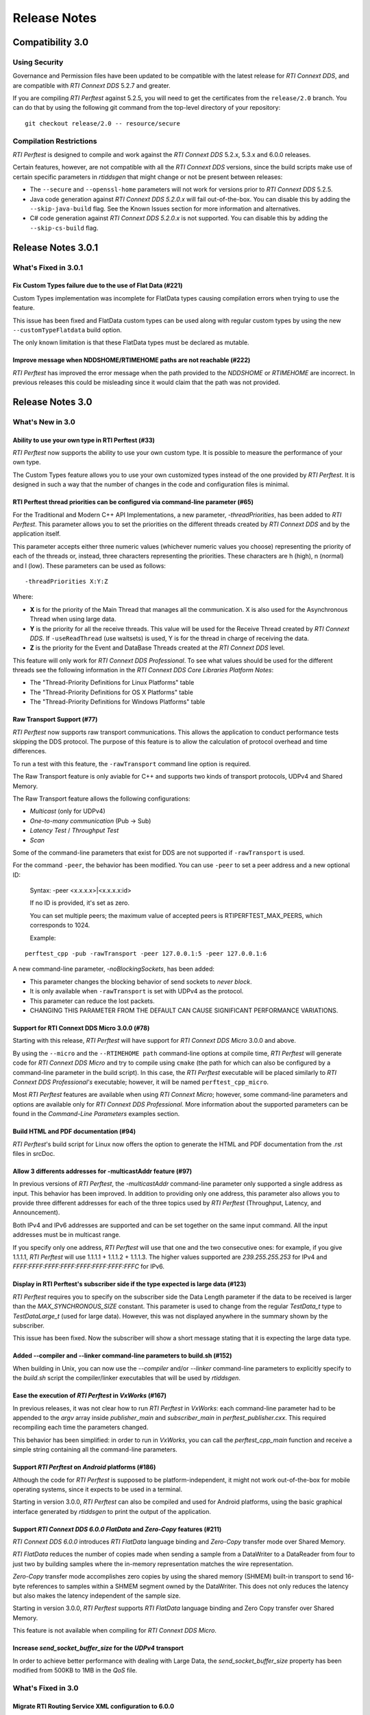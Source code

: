 .. _section-release_notes:

Release Notes
=============

Compatibility 3.0
-----------------

Using Security
~~~~~~~~~~~~~~

Governance and Permission files have been updated to be compatible with
the latest release for *RTI Connext DDS*, and are compatible with *RTI
Connext DDS* 5.2.7 and greater.

If you are compiling *RTI Perftest* against 5.2.5, you will need to get
the certificates from the ``release/2.0`` branch. You can do that by
using the following git command from the top-level directory of your
repository:

::

    git checkout release/2.0 -- resource/secure

Compilation Restrictions
~~~~~~~~~~~~~~~~~~~~~~~~

*RTI Perftest* is designed to compile and work against the *RTI Connext
DDS* 5.2.x, 5.3.x and 6.0.0 releases.

Certain features, however, are not compatible with all the *RTI Connext
DDS* versions, since the build scripts make use of certain specific
parameters in *rtiddsgen* that might change or not be present between
releases:

-  The ``--secure`` and ``--openssl-home`` parameters will not work for
   versions prior to *RTI Connext DDS* 5.2.5.

-  Java code generation against *RTI Connext DDS 5.2.0.x* will fail 
   out-of-the-box. You can disable this by adding the ``--skip-java-build``
   flag. See the Known Issues section for more information and
   alternatives.

-  C# code generation against *RTI Connext DDS 5.2.0.x* is not
   supported. You can disable this by adding the ``--skip-cs-build``
   flag.

Release Notes 3.0.1
-------------------

What's Fixed in 3.0.1
~~~~~~~~~~~~~~~~~~~~~

Fix Custom Types failure due to the use of Flat Data (#221)
^^^^^^^^^^^^^^^^^^^^^^^^^^^^^^^^^^^^^^^^^^^^^^^^^^^^^^^^^^^

Custom Types implementation was incomplete for FlatData types causing compilation
errors when trying to use the feature.

This issue has been fixed and FlatData custom types can be used along with
regular custom types by using the new ``--customTypeFlatdata`` build option.

The only known limitation is that these FlatData types must be declared as mutable.

Improve message when NDDSHOME/RTIMEHOME paths are not reachable (#222)
^^^^^^^^^^^^^^^^^^^^^^^^^^^^^^^^^^^^^^^^^^^^^^^^^^^^^^^^^^^^^^^^^^^^^^

*RTI Perftest* has improved the error message when the path provided to the
`NDDSHOME` or `RTIMEHOME` are incorrect. In previous releases this could be
misleading since it would claim that the path was not provided.

Release Notes 3.0
-----------------

What's New in 3.0
~~~~~~~~~~~~~~~~~

Ability to use your own type in RTI Perftest (#33)
^^^^^^^^^^^^^^^^^^^^^^^^^^^^^^^^^^^^^^^^^^^^^^^^^^

*RTI Perftest* now supports the ability to use your own custom type.
It is possible to measure the performance of your own type.

The Custom Types feature allows you to use your own customized types instead of
the one provided by *RTI Perftest*. It is designed in such a way that the number
of changes in the code and configuration files is minimal.

RTI Perftest thread priorities can be configured via command-line parameter (#65)
^^^^^^^^^^^^^^^^^^^^^^^^^^^^^^^^^^^^^^^^^^^^^^^^^^^^^^^^^^^^^^^^^^^^^^^^^^^^^^^^^

For the Traditional and Modern C++ API Implementations, a new parameter,
`-threadPriorities`, has been added to *RTI Perftest*. This parameter allows you 
to set the priorities on the different threads created by *RTI Connext DDS*
and by the application itself.

This parameter accepts either three numeric values (whichever numeric values you choose) 
representing the priority of each of the threads or, instead, three characters representing 
the priorities. These characters are h (high), n (normal) and l (low). These parameters
can be used as follows:

::

-threadPriorities X:Y:Z

Where:

- **X** is for the priority of the Main Thread that manages all the communication. 
  X is also used for the Asynchronous Thread when using large data.
- **Y** is the priority for all the receive threads. This value will be used for
  the Receive Thread created by *RTI Connext DDS*. If ``-useReadThread`` (use waitsets) 
  is used, Y is for the thread in charge of receiving the data.
- **Z** is the priority for the Event and DataBase Threads created at the
  *RTI Connext DDS* level.

This feature will only work for *RTI Connext DDS Professional*.
To see what values should be used for the different threads see
the following information in the *RTI Connext DDS Core Libraries Platform Notes*:

- The "Thread-Priority Definitions for Linux Platforms" table
- The "Thread-Priority Definitions for OS X Platforms" table
- The "Thread-Priority Definitions for Windows Platforms" table

Raw Transport Support (#77)
^^^^^^^^^^^^^^^^^^^^^^^^^^^

*RTI Perftest* now supports raw transport communications. This allows the
application to conduct performance tests skipping the DDS protocol. The purpose of this
feature is to allow the calculation of protocol overhead and time differences.

To run a test with this feature, the ``-rawTransport`` command line option is
required.

The Raw Transport feature is only aviable for C++ and supports two kinds of transport
protocols, UDPv4 and Shared Memory.

The Raw Transport feature allows the following configurations:

-  `Multicast` (only for UDPv4)
-  `One-to-many communication` (Pub -> Sub)
-  `Latency Test` / `Throughput Test`
-  `Scan`

Some of the command-line parameters that exist for DDS are not supported if
``-rawTransport`` is used.

For the command ``-peer``, the behavior has been modified. You can use ``-peer`` to set a
peer address and a new optional ID:

    Syntax: -peer <x.x.x.x>|<x.x.x.x:id>

    If no ID is provided, it's set as zero.

    You can set multiple peers; the maximum value of accepted peers is RTIPERFTEST_MAX_PEERS, 
    which corresponds to 1024.

    Example:

::

    perftest_cpp -pub -rawTransport -peer 127.0.0.1:5 -peer 127.0.0.1:6


A new command-line parameter, `-noBlockingSockets`, has been added:

-  This parameter changes the blocking behavior of send sockets to `never block`.
-  It is only available when ``-rawTransport`` is set with UDPv4 as the protocol.
-  This parameter can reduce the lost packets.
-  CHANGING THIS PARAMETER FROM THE DEFAULT CAN CAUSE SIGNIFICANT PERFORMANCE VARIATIONS.

Support for RTI Connext DDS Micro 3.0.0 (#78)
^^^^^^^^^^^^^^^^^^^^^^^^^^^^^^^^^^^^^^^^^^^^^

Starting with this release, *RTI Perftest* will have support for *RTI Connext
DDS Micro* 3.0.0 and above.

By using the ``--micro`` and the ``--RTIMEHOME path`` command-line options at
compile time, *RTI Perftest* will generate code for *RTI Connext DDS Micro* and
try to compile using ``cmake`` (the path for which can also be configured by
a command-line parameter in the build script). In this case, the 
*RTI Perftest* executable will be placed similarly to *RTI Connext DDS Professional's* 
executable; however, it will be named ``perftest_cpp_micro``.

Most *RTI Perftest* features are available when using *RTI Connext Micro*; however, some
command-line parameters and options are available only for *RTI Connext DDS
Professional*. More information about the supported parameters can be found in the
*Command-Line Parameters* examples section.

Build HTML and PDF documentation (#94)
^^^^^^^^^^^^^^^^^^^^^^^^^^^^^^^^^^^^^^

*RTI Perftest*'s build script for Linux now offers the option to generate the HTML
and PDF documentation from the .rst files in srcDoc.

Allow 3 differents addresses for -multicastAddr feature (#97)
^^^^^^^^^^^^^^^^^^^^^^^^^^^^^^^^^^^^^^^^^^^^^^^^^^^^^^^^^^^^^

In previous versions of *RTI Perftest*, the `-multicastAddr` command-line
parameter only supported a single address as input. This behavior has been
improved. In addition to providing only one address, this parameter also
allows you to provide three different addresses for each of the three topics used by
*RTI Perftest* (Throughput, Latency, and Announcement).

Both IPv4 and IPv6 addresses are supported and can be set together on the same
input command. All the input addresses must be in multicast range.

If you specify only one address, *RTI Perftest* will use that one 
and the two consecutive ones: for example, if you give 1.1.1.1, *RTI Perftest* will use 
1.1.1.1 + 1.1.1.2 + 1.1.1.3. The higher values supported are `239.255.255.253` for IPv4
and `FFFF:FFFF:FFFF:FFFF:FFFF:FFFF:FFFF:FFFC` for IPv6.

Display in RTI Perftest's subscriber side if the type expected is large data (#123)
^^^^^^^^^^^^^^^^^^^^^^^^^^^^^^^^^^^^^^^^^^^^^^^^^^^^^^^^^^^^^^^^^^^^^^^^^^^^^^^^^^^^^

*RTI Perftest* requires you to specify on the subscriber side the Data Length parameter
if the data to be received is larger than the `MAX_SYNCHRONOUS_SIZE` constant. This
parameter is used to change from the regular `TestData_t` type to `TestDataLarge_t` (used for
large data). However, this was not displayed anywhere in the summary shown by
the subscriber.

This issue has been fixed. Now the subscriber will show a short message stating
that it is expecting the large data type.

Added --compiler and --linker command-line parameters to build.sh (#152)
^^^^^^^^^^^^^^^^^^^^^^^^^^^^^^^^^^^^^^^^^^^^^^^^^^^^^^^^^^^^^^^^^^^^^^^^

When building in Unix, you can now use the `--compiler` and/or `--linker`
command-line parameters to explicitly specify to the `build.sh` script the
compiler/linker executables that will be used by *rtiddsgen*.

Ease the execution of *RTI Perftest* in *VxWorks* (#167)
^^^^^^^^^^^^^^^^^^^^^^^^^^^^^^^^^^^^^^^^^^^^^^^^^^^^^^^^

In previous releases, it was not clear how to run `RTI Perftest` in `VxWorks`:
each command-line parameter had to be appended to the `argv` array inside
`publisher_main` and `subscriber_main` in `perftest_publisher.cxx`. This
required recompiling each time the parameters changed.

This behavior has been simplified: in order to run in `VxWorks`, you can 
call the `perftest_cpp_main` function and receive a simple string
containing all the command-line parameters.

Support *RTI Perftest* on *Android* platforms (#186)
^^^^^^^^^^^^^^^^^^^^^^^^^^^^^^^^^^^^^^^^^^^^^^^^^^^^

Although the code for *RTI Perftest* is supposed to be platform-independent, it
might not work out-of-the-box for mobile operating systems, since it expects to be used in a
terminal.

Starting in version 3.0.0, *RTI Perftest* can also be compiled and used for
Android platforms, using the basic graphical interface generated by *rtiddsgen*
to print the output of the application.

Support *RTI Connext DDS 6.0.0* *FlatData* and *Zero-Copy* features (#211)
^^^^^^^^^^^^^^^^^^^^^^^^^^^^^^^^^^^^^^^^^^^^^^^^^^^^^^^^^^^^^^^^^^^^^^^^^^

*RTI Connext DDS 6.0.0* introduces *RTI FlatData* language binding and
*Zero-Copy* transfer mode over Shared Memory.

*RTI FlatData* reduces the number of copies made when sending a sample
from a DataWriter to a DataReader from four to just two by building samples
where the in-memory representation matches the wire representation.

*Zero-Copy* transfer mode accomplishes zero copies by using the shared memory
(SHMEM) built-in transport to send 16-byte references to samples within a
SHMEM segment owned by the DataWriter. This does not only reduces the latency
but also makes the latency independent of the sample size.

Starting in version 3.0.0, *RTI Perftest* supports *RTI FlatData* language
binding and Zero Copy transfer over Shared Memory.

This feature is not available when compiling for *RTI Connext DDS Micro*.

Increase `send_socket_buffer_size` for the `UDPv4` transport
^^^^^^^^^^^^^^^^^^^^^^^^^^^^^^^^^^^^^^^^^^^^^^^^^^^^^^^^^^^^

In order to achieve better performance with dealing with Large Data, the
`send_socket_buffer_size` property has been modified from 500KB to 1MB in the
*QoS* file.

What's Fixed in 3.0
~~~~~~~~~~~~~~~~~~~

Migrate RTI Routing Service XML configuration to 6.0.0
^^^^^^^^^^^^^^^^^^^^^^^^^^^^^^^^^^^^^^^^^^^^^^^^^^^^^^

The *RTI Routing Service* configuration file has been updated and
is now supported by *RTI Routing Service* 6.0.0.

Remove duplicate code on RTIDDSImpl when the topic name is checked (#99)
^^^^^^^^^^^^^^^^^^^^^^^^^^^^^^^^^^^^^^^^^^^^^^^^^^^^^^^^^^^^^^^^^^^^^^^^^

Each time a DataReader or DataWriter was created, the topic name was compared with all the
default topic names (Throughput, Latency, Announcement), in order to get
the proper QoS Profile Name. This led to a lot of duplicated code on the
`createWriter` and `createReader` functions.

This behavior has been fixed by creating a new function `getQoSProfileName`
that accesses a new map, `_qoSProfileNameMap`, which contains the three topic
names and their corresponding profile names.

Fix incorrect parsing of the `-executionTime` command-line parameter (#102)
^^^^^^^^^^^^^^^^^^^^^^^^^^^^^^^^^^^^^^^^^^^^^^^^^^^^^^^^^^^^^^^^^^^^^^^^^^^

In previous releases, for the Traditional and Modern C++ API implementations,
the `-executionTime <sec>` command-line parameter would ignore any invalid
value for the `<sec>` parameter without any notification to the user.

This behavior has been fixed and unified for all the API implementations,
which now show an error when finding a wrong value for the `<sec>` option.

Ensure compatibility for the Traditional and Modern C++ Implementation (#114)
^^^^^^^^^^^^^^^^^^^^^^^^^^^^^^^^^^^^^^^^^^^^^^^^^^^^^^^^^^^^^^^^^^^^^^^^^^^^^

Some of the changes added for #55 broke compatibility when compiling certain
platforms with no support for C++11. This issue has been fixed.

Wait for all perftest executions to finish before finalizing participants factory (#120)
^^^^^^^^^^^^^^^^^^^^^^^^^^^^^^^^^^^^^^^^^^^^^^^^^^^^^^^^^^^^^^^^^^^^^^^^^^^^^^^^^^^^^^^^

In *VxWorks* kernel mode, static objects are shared across different runs of the same
*RTI Perftest* libraries/executables, and changes in one run would cause changes in the other.
When finalizing the *Participant Factory* after deleting the participant of an *RTI Perftest* execution,
an error about outstanding participants in the domain was printed. This error occurred
because the *Participant Factory* was shared accross runs in the same machine;
therefore, participants from other executions prevented the factory from
being properly finalized.

This issue has been fixed by checking that the factory is empty of participants
before finalizing it.

Fix incorrect behavior for the `-unbounded` command-line option when not using large data (#125)
^^^^^^^^^^^^^^^^^^^^^^^^^^^^^^^^^^^^^^^^^^^^^^^^^^^^^^^^^^^^^^^^^^^^^^^^^^^^^^^^^^^^^^^^^^^^^^^^

In the 2.4 release, a regression was introduced: the use of `-unbounded`
caused a failure when using datasizes from 28 to 63000 bytes. This
issue has been resolved.

Update maximum sample size accepted by *RTI Perftest* (#136)
^^^^^^^^^^^^^^^^^^^^^^^^^^^^^^^^^^^^^^^^^^^^^^^^^^^^^^^^^^^^

The maximum size of a sample accepted by *RTI Perftest* has been updated to
be compatible with *RTI Connext DDS 6.0.0*. This new value is 2147482620 bytes.

Add option to enable latency measurements in machines with low resolution clocks (#162)
^^^^^^^^^^^^^^^^^^^^^^^^^^^^^^^^^^^^^^^^^^^^^^^^^^^^^^^^^^^^^^^^^^^^^^^^^^^^^^^^^^^^^^^

If the machine where *RTI Perftest* is being executed has a low resolution
clock, the regular logic might not report accurate latency numbers. Therefore,
the application now implements a simple solution to get a rough estimate of the
latency.

Before sending the first sample, *RTI Perftest* records the time; right after
receiving the last pong, the time is recorded again. Under the assumption that
the processing time is negligible, the average latency is calculated as half
the time taken divided by the number of samples sent.

This calculation only makes sense if latencyCount = 1 (Latency Test), since
it assumes that every single ping is answered.

Stop using alarm function to schedule functions since it is deprecated (#164)
^^^^^^^^^^^^^^^^^^^^^^^^^^^^^^^^^^^^^^^^^^^^^^^^^^^^^^^^^^^^^^^^^^^^^^^^^^^^^

When using `-executionTime <seconds>` parameter, internally, *RTI Perftest* was scheduling a
function call by using it as a handler when an ALARM signal was received.
This ALARM signal was set to be signaled in the amount of seconds specified by the *executionTime*
parameter using the `alarm()` function available in Unix-like systems; however,
this alarm function has been deprecated or is even missing in some of RTI's supported platforms.

This issue has been fixed by using a thread that sleeps for the amount of
seconds specified, after which the thread calls the desired function.

Remove the use of certain static variables that caused issues in *VxWorks* kernel mode (#166)
^^^^^^^^^^^^^^^^^^^^^^^^^^^^^^^^^^^^^^^^^^^^^^^^^^^^^^^^^^^^^^^^^^^^^^^^^^^^^^^^^^^^^^^^^^^^^

When running two or more instances of *RTI Perftest* within the same machine in *VxWorks* kernel mode,
some parameters were shared between instances. This sharing happened because static variables are shared
across different runs of the same *RTI Perftest* libraries/executables, and changes in one run would cause
changes in the other. This issue has ben fixed.

Use Connext DDS implementation for the `milliSleep` method in C++ (#180)
^^^^^^^^^^^^^^^^^^^^^^^^^^^^^^^^^^^^^^^^^^^^^^^^^^^^^^^^^^^^^^^^^^^^^^^^

The ``PerftestClock::milliSleep()`` method has been modified in the Traditional and Modern C++ implementations
to always use the *RTI Connext DDS* sleep functionality.
This change makes the sleep functionality independent of the operating system.

At the same time, the code has been improved to avoid overflowing the time of the sleeping
period.

Fix Bottleneck due to low SHMEM QoS resources settings
^^^^^^^^^^^^^^^^^^^^^^^^^^^^^^^^^^^^^^^^^^^^^^^^^^^^^^

The QoS setting `dds.transport.shmem.builtin.received_message_count_max`
was set based on the OS default receive buffer size for SHMEM and the
size of the payload sent on a sample.

The resulting allocated space was too small and therefore the throughput
was being limited.

The `dds.transport.shmem.builtin.received_message_count_max` and
`dds.transport.shmem.builtin.receive_buffer_size` QoS settings have been
increased to avoid this bottleneck.

Fix issue displaying the *RTI Connext DDS Micro* release number (#243)
^^^^^^^^^^^^^^^^^^^^^^^^^^^^^^^^^^^^^^^^^^^^^^^^^^^^^^^^^^^^^^^^^^^^^^

Fixed issue where *RTI Perftest* would display the `RTIME_DDS_VERSION_REVISION`
instead of the `RTIME_DDS_VERSION_RELEASE`.

Fix incorrect number of `max_instances` in the *DataReader* when using *Micro* (#244)
^^^^^^^^^^^^^^^^^^^^^^^^^^^^^^^^^^^^^^^^^^^^^^^^^^^^^^^^^^^^^^^^^^^^^^^^^^^^^^^^^^^^^

The value to `max_instances` assigned to the resouce limits in the *DataReader*
side in *RTI Perftest* when compiling against *RTI Connext DDS Micro* was not
set correctly, and it would not account for the extra sample used to skip the
*CFTs*.

Release Notes 2.4
-----------------

What's New in 2.4
~~~~~~~~~~~~~~~~~

Summary of test parameters printed before RTI Perftest runs (#46)(#67)
^^^^^^^^^^^^^^^^^^^^^^^^^^^^^^^^^^^^^^^^^^^^^^^^^^^^^^^^^^^^^^^^^^^^^^

*RTI Perftest* provides a great number of command-line parameters, plus the option
of using the *xml configuration* file for modifying the RTI Connext DDS QoS. This
could lead to some confusion with regards to the test that will run when executing
the application.

In order to make this clear, *RTI Perftest* now shows a summary at the beginning of
the test with most of the relevant parameters being used for thetest. The
summary is done for both Publisher and Subscriber sides.

Added command-line parameters to simplify single API build (#50)
^^^^^^^^^^^^^^^^^^^^^^^^^^^^^^^^^^^^^^^^^^^^^^^^^^^^^^^^^^^^^^^^

*RTI Perftest Build scripts* now support building a single API using the
following command-line parameters:

    --java-build
    --cpp03-build
    --cpp-build
    --cs-build

Added RTI Perftest and RTI Connext DDS information at beginning of test (#54)
^^^^^^^^^^^^^^^^^^^^^^^^^^^^^^^^^^^^^^^^^^^^^^^^^^^^^^^^^^^^^^^^^^^^^^^^^^^^^

*RTI Perftest* now prints at the beginning of the test
its version and the version of *RTI Connext DDS* against which *RTI Perftest* is
compiled.

Automatically regenerate `qos_string.h` file if `perftest_qos_profiles.xml` is modified (#63)
^^^^^^^^^^^^^^^^^^^^^^^^^^^^^^^^^^^^^^^^^^^^^^^^^^^^^^^^^^^^^^^^^^^^^^^^^^^^^^^^^^^^^^^^^^^^^

*RTI Perftest* now udpates the `qos_string.h` file with the content of
`perftest_qos_profiles.xml` every time *RTI Perftest* is built for C++
and C++ New PSM.

Enable batching for Throughput-Test mode with 8kB value (#76)(#67)
^^^^^^^^^^^^^^^^^^^^^^^^^^^^^^^^^^^^^^^^^^^^^^^^^^^^^^^^^^^^^^^^^^

As part of the enhanced out-of-the-box experience for *RTI Perftest*,
batching is now enabled by default for throughput tests where the datalen is
equal or smaller to 4kB. In such case, the *Batch size* value will be set to 8kB.

Batching will be disabled automatically if *LatencyTest* mode is set or if the
`-batchSize` is lower than two times the `-dataLen`.

Use `UDPv4` and `Shared Memory` as default transport configuration (#80)
^^^^^^^^^^^^^^^^^^^^^^^^^^^^^^^^^^^^^^^^^^^^^^^^^^^^^^^^^^^^^^^^^^^^^^^^

Previously, the *RTI Perftest* default was to use only the `UDPv4` transport.
This did not, however, always lead to the best results when testing between
applications within the same machine; it also differed from *RTI Connext DDS*
default behavior, which enables the use of both `UDPv4` and Shared Memory (`SHMEM`).
Now, *RTI Perftest*'s new default behavior is the same as *RTI Connext DDS*: It
enables the use of both `UDPv4` and `SHMEM`.

This change improves the out-of-the-box user experience, getting better numbers
when using the default configuration.

Show percentage of packets lost in subscriber side output (#81)
^^^^^^^^^^^^^^^^^^^^^^^^^^^^^^^^^^^^^^^^^^^^^^^^^^^^^^^^^^^^^^^

*RTI Perftest* now displays the percentage of lost packets in addition to the total
number of packets lost. This percentage is displayed once per second with the rest of
the statistics in the *Subscriber* side, as well as at the end of the test.

What's Fixed in 2.4
~~~~~~~~~~~~~~~~~~~

Improved Dynamic Data Send() and Receive() operations (#55)
^^^^^^^^^^^^^^^^^^^^^^^^^^^^^^^^^^^^^^^^^^^^^^^^^^^^^^^^^^^

The Dynamic Data Send() and Received() functions have been optimized
reducing the time spent setting and getting the samples.

As a result of these optimizations *RTI Perftest* now minimizes the time
employed in application-related tasks, therefore maximizing the time spent
sending and receiving calls. This allows a fair comparison between
Dynamic Data results and Generated Type-Code Data results.

Corrected Latency maximum calculation in certain scenarios with low resolution clocks (#58)
^^^^^^^^^^^^^^^^^^^^^^^^^^^^^^^^^^^^^^^^^^^^^^^^^^^^^^^^^^^^^^^^^^^^^^^^^^^^^^^^^^^^^^^^^^^

In previous releases, if the clock provided by the system had low resolution, many of the
*Latency* times calculated by sending and receiving back samples would end up being `0us`.
*RTI Perftest* would assume in those cases that this value was an initialization value and it
would reset the maximum latency.

This problem has been fixed. *RTI Perftest* now correctly supports the case where the
latency reported is `0us` by not using it as a control/reset value.

Improved behavior when using the `-scan` command-line option and Best Effort (#59)
^^^^^^^^^^^^^^^^^^^^^^^^^^^^^^^^^^^^^^^^^^^^^^^^^^^^^^^^^^^^^^^^^^^^^^^^^^^^^^^^^^

In previous releases, the use of `-scan` in combination with *Best Effort* would result
in sending too many times certain packets used to signal the change of sizes and the
initialization and finalization of the test.

In certain scenarios -- mostly local tests where *RTI Perftest* Publishers and Subscribers
were in the same machine and that machine had limitations with respect to the CPU -- this
problem would cause the *Scan* test to not work properly, since the *Publisher* would make
use of the CPU and network intensively, potentially starving the *Subscriber* side and
making the test hang.

This problem has been fixed.

Reduced memory consumption on Subscriber side (#74)
^^^^^^^^^^^^^^^^^^^^^^^^^^^^^^^^^^^^^^^^^^^^^^^^^^^

The *initial_samples* value for the *ThroughputQoS* QoS profile has been updated
to a lower number. This profile is used by the *Subscriber* side to create a
*DDS DataWriter*.

This value has been updated in order to decrease memory consumption on
the *RTI Perftest* *Subscriber* side.

In order to ensure that this change does not affect the overall performance of
the application, the initial burst of samples sent by the *Publisher* side has been
also reviewed.  The *Publisher* side now always send a burst big enough to ensure
that the allocations in both *Publisher* and *Subscriber* sides are done before
the test starts.

Fixed compilation in Certain VxWorks platforms (#93)
^^^^^^^^^^^^^^^^^^^^^^^^^^^^^^^^^^^^^^^^^^^^^^^^^^^^

In previous releases the *Traditional* and *Modern* C++ implementations were tried to
include `sys/time.h`, but this file might not exist in certain operating systems including
certain VxWorks platforms.

This issue has been fixed, since this library is not needed in the *VxWorks* platforms,
*RTI Perftest* excludes `sys/time.h` when compiling for *VxWorks*.

Migrate RTI Routing Service XML configuration to 6.0.0
^^^^^^^^^^^^^^^^^^^^^^^^^^^^^^^^^^^^^^^^^^^^^^^^^^^^^^

The RTI Routing Service configuration file has been updated and
it is now supported in the version 6.0.0.

Issues compiling in certain Platforms due to static variable `transportConfigMap` (#161)
^^^^^^^^^^^^^^^^^^^^^^^^^^^^^^^^^^^^^^^^^^^^^^^^^^^^^^^^^^^^^^^^^^^^^^^^^^^^^^^^^^^^^^^^

In certain architectures the use of the static variable: `static std::map<std::string, TransportConfig> transportConfigMap`
would cause some issues when referencing it from a static context.

In order to avoid this issue, the variable is not static anymore
and it will be initialized in the constructor of the `PerftestTransport` class.

This issue affected both the Traditional and Modern C++ implementations.

Release Notes 2.3.2
-------------------

What's Fixed in 2.3.2
~~~~~~~~~~~~~~~~~~~~~~

Traditional C++ Semaphore Take() and Give() operations not checking for errors properly (#47)
^^^^^^^^^^^^^^^^^^^^^^^^^^^^^^^^^^^^^^^^^^^^^^^^^^^^^^^^^^^^^^^^^^^^^^^^^^^^^^^^^^^^^^^^^^^^^

In previous versions, the semaphore Take() and Give() operations
were not being checked for errors correctly in the Traditional C++ API implementation.
This has been fixed.

Update Security Certificates and Governance files (#49)
^^^^^^^^^^^^^^^^^^^^^^^^^^^^^^^^^^^^^^^^^^^^^^^^^^^^^^^

The Security Certificates and Governance files used when enabling security options
in RTI Perftest have been regenerated and signed again, since they had expired.

The script used for updating the files has been improved to generate certificates
valid for a longer period of time (from one year to ten years).

Release Notes 2.3.1
--------------------

What's Fixed in 2.3.1
~~~~~~~~~~~~~~~~~~~~~

`Keep Duration` not configurable when using `-noPositiveAcks` (#39)
^^^^^^^^^^^^^^^^^^^^^^^^^^^^^^^^^^^^^^^^^^^^^^^^^^^^^^^^^^^^^^^^^^^

In previous versions, if the `-noPositiveAcks` command line parameter was provided
the *Disable Positive Acks Keep Duration* QoS setting would be ignored both when
provided via XML configuration or via command line parameter (deprecated option),
instead, *RTI Perftest* would always use the default value set up via code.

This behavior has been fixed. We also took the oportunity to simplify and clarify
the XML configurations when disabling positive Acks.

Show message in sumary when -multicast is present but it wont be used (#44)
^^^^^^^^^^^^^^^^^^^^^^^^^^^^^^^^^^^^^^^^^^^^^^^^^^^^^^^^^^^^^^^^^^^^^^^^^^^

In previous versions, if the `-multicast` command-line parameter was provided but
the transport didn't allow the use of multicast, it would fail silently and no
indication would be shown by RTI Perftest.

Starting from this release, the use of multicast will be shown in the transport
summary at the beginning of the test, and a message will be printed stating if
multicast could not be applied for the transport.

The `-multicast` parameter has been divided into 2: `-multicast` which enables
multicast for a given transport using a set of default multicast addresses and
`-multicastAddr <address>` which enables multicast and sets the multicast IPs to
be the one provided.

Update Security Certificates and Governance files (#49)
^^^^^^^^^^^^^^^^^^^^^^^^^^^^^^^^^^^^^^^^^^^^^^^^^^^^^^^

The Security Certificates and Governance files used when enabling security options
in RTI Perftest have been regenerated and signed again, since they had expired.

The script used for updating the files has been improved to generate certificates
valid for a longer period of time (from one year to ten years).


Release Notes 2.3.1
--------------------

What's Fixed in 2.3.1
~~~~~~~~~~~~~~~~~~~~~~

Segmentation fault when using multiple publishers
^^^^^^^^^^^^^^^^^^^^^^^^^^^^^^^^^^^^^^^^^^^^^^^^^

In previous versions, in scenarios with multiple publishers, every *RTI Perftest*
publisher application with `-pidMultiPubTest` different than 0 would crash in the
process of printing the latency statistics. This behavior has been fixed.

Release Notes 2.3
-----------------

What's New in 2.3
~~~~~~~~~~~~~~~~~

Added Support for DTLS
^^^^^^^^^^^^^^^^^^^^^^

*RTI Perftest* now supports the use of the *DTLS* plugin. The out of the
box configuration allows the application to work using *DTLS* by just specifying
``-transport DTLS``, however we also included command-line parameters to specify:

- The Certificates and the public/private keys.
- The verbosity.

See the *Test Parameters* section for more information about how to configure DTLS.

Added Support for TLS
^^^^^^^^^^^^^^^^^^^^^

*RTI Perftest* now supports the use of *TLS* on top of the *TCP* plugin.
The out-of-the-box configuration allows the application to work using *TLS*
by just specifying ``-transport TLS``, however we also included command-line
parameters to specify:

- The Certificates and the public/private keys.
- The verbosity.
- The Server Bind Port.
- The use of WAN mode.
- The use of a Public Address.

See the *Test Parameters* section for more information about how to configure TLS.

Enhanced TCP Functionalities
^^^^^^^^^^^^^^^^^^^^^^^^^^^^

As part of the changes for adding support for *TLS*, more functionalities have
been included for *TCP*, including options to specify:

- The verbosity.
- The Server Bind Port.
- The use of WAN mode.
- The use of a Public Address.

See the *Test Parameters* section for more information about how to configure TCP.

Added Support for WAN
^^^^^^^^^^^^^^^^^^^^^

*RTI Perftest* now supports the use of the *WAN* transport plugin.
In order to use this transport the command-line option ``-transport WAN`` needs
to be specified, we also included command-line parameters to specify:

- The WAN Server Address and Port
- The WAN ID.
- The Certificates and the public/private keys in case of using Secure WAN.
- The verbosity.
- The Server Bind Port.

See the *Test Parameters* section for more information about how to configure WAN.

Default Values for ``Reliability`` and ``Transport`` can be Modified via XML
^^^^^^^^^^^^^^^^^^^^^^^^^^^^^^^^^^^^^^^^^^^^^^^^^^^^^^^^^^^^^^^^^^^^^^^^^^^^

Starting with this release, the Reliability and Transport settings are not set
via code for the different languages, but are set in the XML profile.
This allows you to easily modify these settings without needing to recompile.

These settings can still be modified via command-line parameters.

Added Command-Line Parameter ``-qosLibrary``
^^^^^^^^^^^^^^^^^^^^^^^^^^^^^^^^^^^^^^^^^^^^

Starting with this release, the QoS Library can be selected using the new
``-qosLibrary`` option.

This command-line option, combined with ``-qosFile``, allows you to use custom
QoS profiles that inherit from the default one (``perftest_qos_profiles.xml``).

A simple example is provided here:
``resource/profile_examples/custom_perftest_qos_profiles.xml``.

Changed Name for Command-Line Option from ``-qosProfile`` to ``-qosFile``
^^^^^^^^^^^^^^^^^^^^^^^^^^^^^^^^^^^^^^^^^^^^^^^^^^^^^^^^^^^^^^^^^^^^^^^^^

Starting with this release, the ``-qosProfile`` command-line parameter has been
changed to ``-qosFile`` to better reflect its use.

Improved ``-scan`` Command-line Parameter Functionality
^^^^^^^^^^^^^^^^^^^^^^^^^^^^^^^^^^^^^^^^^^^^^^^^^^^^^^^
In the previous release, using ``-scan`` caused *RTI Perftest* to execute with
a predefined set of values for -dataLen, and with execution durations related to
the number of latency pings. This behavior has been changed. Now ``-scan`` allows
you to specify a set of -datalen sizes to be used (or you can use the default set).
In addition, the value specified for the '-executionTime' parameter is now used
for each execution during the scan, regardless of the number of latency pings.

When using ``-batchSize`` at the same time as ``-scan`` and not using large
data, the same batch size will be applied to all the data sizes being used by
``-scan``.

Deprecated Some Command-Line Parameters
^^^^^^^^^^^^^^^^^^^^^^^^^^^^^^^^^^^^^^^

To simplify the number of parameters *RTI Perftest* accepts, we reviewed and
deprecated some parameters. These parameters will still work for this
release, but they will be deleted or altered for future ones.

-  Deprecated ``-instanceHashBuckets <n>``

The associated value will be the same as the number of instances.

-  Deprecated ``-keepDurationUsec <usec>``

The value will be set in the QoS in the case of using -noPositiveAcks.

-  Combined ``-multicast`` and ``-multicastAddress <address>``.

The resulting command can be used as ``-multicast`` keeping its original behavior
or as ``-multicast <address>``, which will enable multicast and use <address> as
the multicast receive address.

-  Deprecated ``-nomulticast``

The default behavior is to not use multicast, so this command-line option was
redundant.

-  Updated ``-unbounded <managerMemory>`` to ``-unbounded <allocator_threshold>``

Instead of ``managerMemory``, use ``allocator_threshold``, since it better reflects
the use of the value. The new default is ``2 * dataLen`` up to ``63000``.
The associated documentation has also been improved.

-  Deprecated ``-heartbeatPeriod <sec>:<nanosec>`` and
   ``-fastHeartbeatPeriod <sec>:<nanosec>``

These parameters can still be changed via XML.

-  Deprecated ``-spin <count>``

This option made no sense after the -sleep and -pubRate alternatives were implemented.

What's Fixed in 2.3
~~~~~~~~~~~~~~~~~~~

Failure when Using ``-peer`` Command-Line Parameter for C#
^^^^^^^^^^^^^^^^^^^^^^^^^^^^^^^^^^^^^^^^^^^^^^^^^^^^^^^^^^

Using the ``-peer`` option in the C# implementation caused
*RTI Perftest* to fail due to an issue reserving memory. This behavior
has been fixed.

``-nic`` Command-Line Parameter not Working when Using UDPv6 Transport
^^^^^^^^^^^^^^^^^^^^^^^^^^^^^^^^^^^^^^^^^^^^^^^^^^^^^^^^^^^^^^^^^^^^^^

The ``-nic`` command-line parameter was not taken into account when
using the UDPv6 transport. This behavior has been fixed.


Failure when Using -batchSize or -enableTurboMode if -dataLen Exceeded Async Publishing Threshold
^^^^^^^^^^^^^^^^^^^^^^^^^^^^^^^^^^^^^^^^^^^^^^^^^^^^^^^^^^^^^^^^^^^^^^^^^^^^^^^^^^^^^^^^^^^^^^^^^

Using ``-batchSize`` along with a ``-dataLen`` value greater than the asynchronous
publishing threshold caused the application to show an error and exit.
Starting with this release, the ``-batchSize`` option will be ignored in this scenario
(and a warning message displayed).

This change (ignoring ``-batchSize``) won't be applied if you explicitly set ``-asynchronous``;
in this case, the behavior will remain the same as before (it will show an error and exit).

This change also applies to the use of ``-enableTurboMode``.

Issues when Finishing Performance Test or Changing Sample Size
^^^^^^^^^^^^^^^^^^^^^^^^^^^^^^^^^^^^^^^^^^^^^^^^^^^^^^^^^^^^^^

In order to make the mechanism to finish the performance test or change sample sizes
more robust, we now use the ``Announcement`` topic on the Subscriber side to notify
the Publisher side of the arrival of special samples sent to signal a change of sample
size or to signal that the test is finishing. In previous releases, this process was
not reliable and may have caused hangs in certain scenarios.

Unreliable Behavior Finishing Tests when Using ContentFilteredTopic (CFT)
^^^^^^^^^^^^^^^^^^^^^^^^^^^^^^^^^^^^^^^^^^^^^^^^^^^^^^^^^^^^^^^^^^^^^^^^^

In previous releases when using CFTs, in order to finish a test, the Publisher
needed to send as many samples signaling that the test is finishing as the
number of instances that were being used by the test (1 sample per instance).
This could result in a very long process, and in scenarios where the reliability
was set to BEST_EFFORT, in a higher chance of losing one of those samples,
making the test hang.

This behavior has been modified by using a specific key for the signaling
messages, so they are not filtered by the CFTs.

Release Notes v2.2
------------------

What's New
~~~~~~~~~~

Added command-line parameters "-asynchronous" and "-flowController ``<``\ flow\ ``>``"
^^^^^^^^^^^^^^^^^^^^^^^^^^^^^^^^^^^^^^^^^^^^^^^^^^^^^^^^^^^^^^^^^^^^^^^^^^^^^^^^^^^^^^

In previous releases Asynchronous Publishing was only enabled for the
DataWriters when the samples were greater than 63000 bytes and in such
case, RTI Perftest would only use a custom flow controller defined for
1Gbps networks.

This behavior has been modified: Starting with this release,
Asynchronous Publishing will be activated if the samples to send are
bigger than 63000 bytes or if the ``-asynchronous`` command-line
parameter is used. In that case, *RTI Perftest* will use the ``Default``
flow controller. However, now you can change this behavior by specifying
the ``-flowController`` option, which allows you to specify if you want
to use the default flow controller, a 1Gbps flow controller, or a 10Gbps
one.

Improved "-pubRate" command-line parameter capabilities
^^^^^^^^^^^^^^^^^^^^^^^^^^^^^^^^^^^^^^^^^^^^^^^^^^^^^^^

In previous releases the "-pubRate" command-line option would only use
the ``spin`` function to control the publication rate, which could have
negative effects related with high CPU consumption for certain
scenarios. Starting with this release, a new modifier has been added to
this option so it is possible to use the both "spin" and "sleep" as a
way to control the publication rate.

Added command-line parameter to get the CPU consumption of the process
^^^^^^^^^^^^^^^^^^^^^^^^^^^^^^^^^^^^^^^^^^^^^^^^^^^^^^^^^^^^^^^^^^^^^^

Starting with this release, it is possible to display the *CPU
consumption* of the *RTI Perftest* process by adding the Command-Line
Parameter ``-cpu``.

Better support for large data samples
^^^^^^^^^^^^^^^^^^^^^^^^^^^^^^^^^^^^^

Prior to this release, the maximum sample size allowed by *RTI Perftest*
was set to 131072 bytes. The use of bigger sizes would imply changes in
the ``perftest.idl`` file and source code files. Starting with this
release, the maximum data length that *RTI Perftest* allows has
increased to 2,147,483,135 bytes, which corresponds to 2 Gbytes - 512
bytes - 8 bytes, the maximum data length that *RTI Connext DDS* can
send.

The sample size can be set via the ``-dataLen <bytes>`` command-line
parameter. If this value is larger than 63,000 bytes *RTI Perftest* will
enable the use of *Asynchronous Publishing* and *Unbounded Sequences*.

It is also possible to enable the use of *Unbounded Sequences* or
*Asynchronous Publishing* independently of the sample size by specifying
the command-line parameters ``unbounded <allocation_threshold>`` and
``-asynchronous``.

Added command-line parameter "-peer" to specify the discovery peers
^^^^^^^^^^^^^^^^^^^^^^^^^^^^^^^^^^^^^^^^^^^^^^^^^^^^^^^^^^^^^^^^^^^

In previous releases the only way to provide the Initial Peers was
either adding them to the QoS XML file or by using the environment
variable ``NDDS_DISCOVERY_PEERS``. Now it is possible to use a new
command-line parameter: ``-peer <address>`` with the peer address.

Now providing RTI Routing Service configuration files to test performance along with RTI Perftest
^^^^^^^^^^^^^^^^^^^^^^^^^^^^^^^^^^^^^^^^^^^^^^^^^^^^^^^^^^^^^^^^^^^^^^^^^^^^^^^^^^^^^^^^^^^^^^^^^

A new configuration file and wrapper script have been added for testing
RTI Perftest using one or several RTI Routing Service applications in
between Publisher and Subscriber. A new section has been added to the
documentation with all the configuration parameters: `Using RTI Perftest
with RTI Routing-Service <routing_service.md>`__.

Changed Announcement QoS profile to use "Transient local" Durability settings
^^^^^^^^^^^^^^^^^^^^^^^^^^^^^^^^^^^^^^^^^^^^^^^^^^^^^^^^^^^^^^^^^^^^^^^^^^^^^

In previous releases, the announcement topic DataWriters and DataReaders
were set to have a ``Volatile`` Durability QoS. In certain complex
scenarios, that could result in incorrect communication, which could
cause the RTI Perftest Publisher and Subscribers to get stuck and not
transmit data. By changing this topic to use Transient Local Durability,
these scenarios are avoided.

This should not have any effect on the latency of throughput reported by
RTI Perftest (as the main Throughput and Latency topics still have the
same configuration).

Added new functionality: Content Filtered Topic.
^^^^^^^^^^^^^^^^^^^^^^^^^^^^^^^^^^^^^^^^^^^^^^^^

In previous releases the only way to provide scalability was by using
multicast and unicast. Now you can also choose which subscriber will
receive the samples by using the parameter ``-cft``. You can also
determine which sample will be sent by the publisher with the parameter
``-writeInstance``.

What's Fixed
~~~~~~~~~~~~~~~~~~~

Conflicts when using "-multicast" and "-enableSharedMemory" at the same time
^^^^^^^^^^^^^^^^^^^^^^^^^^^^^^^^^^^^^^^^^^^^^^^^^^^^^^^^^^^^^^^^^^^^^^^^^^^^

In previous releases, using "-multicast" in conjunction with
"-enableSharedMemory" may have caused the middleware to fail while
trying to access multicast resources although it was set to use only
shared memory. This behavior has been fixed.

"-nic" command-line parameter not working when using TCP transport
^^^^^^^^^^^^^^^^^^^^^^^^^^^^^^^^^^^^^^^^^^^^^^^^^^^^^^^^^^^^^^^^^^

In previous releases the ``-nic`` command-line parameter was not taken
into account when using the TCP transport. This behavior has been fixed.

Batching disabled when sample size was greater than or equal to batch size
^^^^^^^^^^^^^^^^^^^^^^^^^^^^^^^^^^^^^^^^^^^^^^^^^^^^^^^^^^^^^^^^^^^^^^^^^^

In previous releases the Batching Parameters were set unconditionally,
now the Batching QoS will be only applied if the Batch size is strictly
greater than the sample size.

Changed name of the "-enableTcp" option
^^^^^^^^^^^^^^^^^^^^^^^^^^^^^^^^^^^^^^^

In previous releases, the command-line option to use TCP for
communication was named ``-enableTcpOnly``. This is was inconsistent
with other transport options, so the name of the command has been
changed to ``-enableTcp``.

Dynamic Data not working properly when using large samples
^^^^^^^^^^^^^^^^^^^^^^^^^^^^^^^^^^^^^^^^^^^^^^^^^^^^^^^^^^

In previous releases the following error could happen when using the
``-dynamicData`` command-line parameter in conjunction with ``-dataLen``
greater than 63000 bytes:

::

    DDS_DynamicDataStream_assert_array_or_seq_member:!sparsely stored member exceeds 65535 bytes
    DDS_DynamicData_set_octet_array:field bin_data (id=0) not found
    Failed to set uint8_t array

This error has been fixed starting in this release by resetting the
members of the Dynamic Data object before repopulating it.


Release Notes v2.1
------------------

What's New
~~~~~~~~~~~~~~~~~

Multicast Periodic Heartbeats when the ``-multicast`` command-line parameter is present
^^^^^^^^^^^^^^^^^^^^^^^^^^^^^^^^^^^^^^^^^^^^^^^^^^^^^^^^^^^^^^^^^^^^^^^^^^^^^^^^^^^^^^^

In previous releases, the Writer side sent heartbeats via unicast even
if the command-line parameter ``-multicast`` was present. Now heartbeats
will be sent via multicast when ``-multicast`` is used. This change
should not affect one-to-one scenarios, but it will reduce the number of
heartbeats the Publisher side has to send in scenarios with multiple
subscribers.

Added command-line parameter to get the *Pulled Sample Count* in the Publisher side
^^^^^^^^^^^^^^^^^^^^^^^^^^^^^^^^^^^^^^^^^^^^^^^^^^^^^^^^^^^^^^^^^^^^^^^^^^^^^^^^^^^

The ``-writerStats`` command-line parameter now enables the some extra
debug log messages shown in the *Publisher* side of *RTI Perftest*.
These messages will contain the total number of samples being "pulled"
by the *Subscriber* side.

Added extra logic to be able to support *RTI Connext DDS 5.2.7* on Windows Systems
^^^^^^^^^^^^^^^^^^^^^^^^^^^^^^^^^^^^^^^^^^^^^^^^^^^^^^^^^^^^^^^^^^^^^^^^^^^^^^^^^^

The names of the solutions generated by *rtiddsgen* for Windows
architectures changed in Code Generator 3.2.6 (included with *RTI
Connext DDS 5.2.7*). The solution name now includes the *rtiddsgen*
version number. Therefore the *RTIPerftest*'s ``build.bat`` script now
must query the *rtiddsgen* version and adjust the name of the generated
solutions it needs to call to compile.

This change should not be noticed by the user, as the script will
automatically handle the task of determining the version of *rtiddsgen*.

Added command-line parameter to avoid loading QoS from xml in C++.
^^^^^^^^^^^^^^^^^^^^^^^^^^^^^^^^^^^^^^^^^^^^^^^^^^^^^^^^^^^^^^^^^^

If the ``-noXmlQos`` option is provided to *RTI Perftest* it will not
try to load the QoS from the ``xml`` file, instead it will load the QoS
from a string provided in the code. This string contains the same values
the ``xml`` file provides.

This option is only present for the Modern and Traditional C++ PSM API
code.

Note that changes in the ``xml`` will be ignored if this option is
present.

Updated Secure Certificates, Governance and Permission Files
^^^^^^^^^^^^^^^^^^^^^^^^^^^^^^^^^^^^^^^^^^^^^^^^^^^^^^^^^^^^

Governance and Permission files have been updated to be compatible with
the latest release for *RTI Connext DDS*, and are compatible with *RTI
Connext DDS* 5.2.7 and greater.

If you are compiling *RTI Perftest* against 5.2.5, you will need to get
the certificates from the ``release/2.0`` branch. You can do that by
using the following git command from the top-level directory of your
repository:

::

    git checkout release/2.0 -- resource/secure

What's Fixed
~~~~~~~~~~~~~~~~~~~

"--nddshome" Command-Line Option did not Work in ``build.bat`` Script -- Windows Systems Only
^^^^^^^^^^^^^^^^^^^^^^^^^^^^^^^^^^^^^^^^^^^^^^^^^^^^^^^^^^^^^^^^^^^^^^^^^^^^^^^^^^^^^^^^^^^^^

There was an error in the ``build.sh`` script logic when checking for
the existence of the compiler executable files. This problem has been
resolved.

``build.sh`` script did not make sure executable existed before starting compilation
^^^^^^^^^^^^^^^^^^^^^^^^^^^^^^^^^^^^^^^^^^^^^^^^^^^^^^^^^^^^^^^^^^^^^^^^^^^^^^^^^^^^

Part of the ``build.sh`` script logic to check the existence of the
compiler executable files was not being called properly. This issue is
now fixed.

Incorrect ``high_watermark`` value when ``sendQueueSize`` is set to 1
^^^^^^^^^^^^^^^^^^^^^^^^^^^^^^^^^^^^^^^^^^^^^^^^^^^^^^^^^^^^^^^^^^^^^

Setting the command-line parameter ``-sendQueueSize`` to 1 caused *RTI
Perftest* to fail, since it mistakenly set the ``high_watermark`` value
equal to the ``low_watermark``. This problem has been resolved. Now the
``high_watermark`` is always greater than the ``low_watermark``.

Batching settings not correctly set in the ``C++03`` code
^^^^^^^^^^^^^^^^^^^^^^^^^^^^^^^^^^^^^^^^^^^^^^^^^^^^^^^^^

Settings related to batching in the XML configuration
(``perftest_qos_profiles.xml``) were not being used. This problem has
been resolved.

``dds.transport.shmem.builtin.received_message_count_max`` incorrectly set in Java code
^^^^^^^^^^^^^^^^^^^^^^^^^^^^^^^^^^^^^^^^^^^^^^^^^^^^^^^^^^^^^^^^^^^^^^^^^^^^^^^^^^^^^^^

The ``dds.transport.shmem.builtin.received_message_count_max`` property
was incorrectly set to 1 in every case. This erroneous behavior, which
was introduced in *RTI Perftest 2.0*, has been resolved.

Command-line parameter for setting the *RTI Connext DDS* verbosity
^^^^^^^^^^^^^^^^^^^^^^^^^^^^^^^^^^^^^^^^^^^^^^^^^^^^^^^^^^^^^^^^^^

In previous releases of RTI Perftest, the RTI Connext DDS verbosity
could only be modified by using the command-line parameter ``-debug``.
This parameter would set the verbosity to ``STATUS_ALL``, with no option
to select an intermediate verbosity.

This behavior has been modified. The command-line parameter ``-debug``
has been changed to ``-verbosity,`` which can be followed by one of the
verbosity levels (Silent, Error, Warning, or All).

The default verbosity is Error.

Release Notes v2.0
------------------

What's New
~~~~~~~~~~~~~~~~~

Platform support and build system
^^^^^^^^^^^^^^^^^^^^^^^^^^^^^^^^^

*RTI Perftest 2.0* makes use of the *RTI Connext DDS* *rtiddsgen* tool
in order to generate part of its code and also the makefile/project
files used to compile that code.

Therefore, all the already generated makefiles and *Visual Studio*
solutions have been removed and now the build system depends on 2
scripts: ``build.sh`` for Unix-based systems and ``build.bat`` for
Windows systems.

*RTI Perftest* scripts works for every platform for which *rtiddsgen*
can generate an example, except for those in which *rtiddsgen* doesn't
generate regular makefiles or *Visual Studio Solutions* but specific
project files. That is the case of *Android* platforms as well as the
*iOS* ones.

Certain platforms will compile with the out of-the-box code and
configurations, but further tuning could be needed in order to make the
application run in the specific platform. The reason is usually the
memory consumption of the application or the lack of support of the
platform for certain features (like a file system).

Improved directory structure
^^^^^^^^^^^^^^^^^^^^^^^^^^^^

*RTI Perftest 2.0* directory structure has been cleaned up, having now a
much more compact and consistent schema.

Github
^^^^^^

*RTI Perftest* development has been moved to a *GitHub* project. This
will allow more frequently updates and code contributions.

The URL of the project is the following:
`github.com/rticommunity/rtiperftest <github.com/rticommunity/rtiperftest>`__.

Numeration schema
^^^^^^^^^^^^^^^^^

*RTI Perftest* development and releases are now decoupled from *RTI
Connext DDS* ones, therefore, and to avoid future numeration conflicts,
*RTI Perftest* moved to a different numeration schema.

The compatibility between *RTI Perftest* versions and *RTI Connext DDS*
ones will be clearly stated in the release notes of every *RTI Perftest*
release, as well as in the top-level ``README.md`` file.

Documentation
^^^^^^^^^^^^^

Documentation is no longer provided as a PDF document, but as *markdown*
files as well as in *html* format. You will be able to access to the
documentation from the *RTI Community* page, as well as from the
*GitHub* project.

Support for UDPv6
^^^^^^^^^^^^^^^^^

Added command-line parameter to force communication via UDPv6. By
specifying ``-enableUdpv6`` you will only communicate data by using the
UDPv6 transport.

The use of this feature will imply setting the ``NDDS_DISCOVERY_PEERS``
environment variable to (at least) one valid IPv6 address.

Support for Dynamic data
^^^^^^^^^^^^^^^^^^^^^^^^

Added command-line parameter to specify the use of the Dynamic Data API
instead of the regular *rtiddsgen* generated code use.

Simplified execution in VxWorks kernel mode
^^^^^^^^^^^^^^^^^^^^^^^^^^^^^^^^^^^^^^^^^^^

The execution in *VxWorks OS kernel mode* has been simplified for the
user. Now the user can make use of ``subscriber_main()`` and
``publisher_main()`` and modify its content with all the parameters
required for the tests.

Decreased Memory Requirements for Latency Performance Test
^^^^^^^^^^^^^^^^^^^^^^^^^^^^^^^^^^^^^^^^^^^^^^^^^^^^^^^^^^

The default number of iterations (samples sent by the performance test
publisher side) when performing a latency test has been updated. Before,
the default value was ``100,000,000``. This value was used to internally
allocate certain buffers, which imposed large memory requirements. The
new value is ``10,000,000`` (10 times less).

What's Fixed
~~~~~~~~~~~~~~~~~~~

RTI Perftest behavior when using multiple publishers
^^^^^^^^^^^^^^^^^^^^^^^^^^^^^^^^^^^^^^^^^^^^^^^^^^^^

The previous behavior specified that an *RTI Perftest Subscriber* in a
scenario with multiple *RTI Perftest Publishers* would stop receiving
samples and exit after receiving the last sample from the *RTI Perftest*
Publisher with ``pid=0``. This behavior could lead into an hang state if
some *RTI Perftest Publishers* with different ``pid`` were still missing
to send new samples.

The new behavior makes the *RTI Perftest Subscriber* wait until all the
Perftest Publishers finish sending all their samples and then exit.

Possible ``std::bad_alloc`` and Segmentation Fault in Latency Test in case of insufficient memory
^^^^^^^^^^^^^^^^^^^^^^^^^^^^^^^^^^^^^^^^^^^^^^^^^^^^^^^^^^^^^^^^^^^^^^^^^^^^^^^^^^^^^^^^^^^^^^^^^

When performing a latency performance test with traditional or modern
C++, the test tries to allocate certain arrays of unsigned longs. These
arrays can be quite large. On certain embedded platforms, due to memory
limitations, this caused a ``std::bad_alloc`` error that was not
properly captured, and a segmentation fault. This problem has been
resolved. Now the performance test will inform you of the memory
allocation issue and exit properly.

Default Max Number of Instances on Subscriber Side Changed to ``DDS_LENGTH_UNLIMITED``
^^^^^^^^^^^^^^^^^^^^^^^^^^^^^^^^^^^^^^^^^^^^^^^^^^^^^^^^^^^^^^^^^^^^^^^^^^^^^^^^^^^^^^

In the previous release, if you did not set the maximum number of
instances on the subscriber side, it would default to one instance.
Therefore the samples for all instances except the first one were lost.

The new default maximum number of instances on the subscriber side has
been changed from one to ``DDS_LENGTH_UNLIMITED``. You can change this
limit manually by setting the Parameter ``-instances <number>``.

Error when using Shared Memory and Large Samples
^^^^^^^^^^^^^^^^^^^^^^^^^^^^^^^^^^^^^^^^^^^^^^^^

When using *RTI Perftest* with large samples and enabling shared memory
we could get into the following error:

::

    Large data settings enabled (-dataLen > 63000).
    [D0001|ENABLE]NDDS_Transport_Shmem_Property_verify:received_message_count_max < 1
    [D0001|ENABLE]NDDS_Transport_Shmem_newI:Invalid transport properties.

Known Issues
------------

Compilation Errors in Microsoft Visual Studio 2017 Express
~~~~~~~~~~~~~~~~~~~~~~~~~~~~~~~~~~~~~~~~~~~~~~~~~~~~~~~~~~

Due to `this issue <https://community.rti.com/static/documentation/connext-dds/6.0.0/doc/manuals/connext_dds/code_generator/html_files/RTI_CodeGenerator_ReleaseNotes/index.htm#code_generator/ReleaseNotes/KnownIssues/Known_Issues.htm?Highlight=RTI_VS_WINDOWS_TARGET_PLATFORM_VERSION>`__
documented in the Know Issues for *RTI Connext DDS*, when compiling with
*Visual Studio 2017 Express*, you need to set the `RTI_VS_WINDOWS_TARGET_PLATFORM_VERSION`
as follows to avoid compilation errors:

::

    set RTI_VS_WINDOWS_TARGET_PLATFORM_VERSION=10.0.16299.0

[RTI Issue ID CODEGENII-800]

Shared Memory issues when running the Modern C++ API or .Net Implementation
~~~~~~~~~~~~~~~~~~~~~~~~~~~~~~~~~~~~~~~~~~~~~~~~~~~~~~~~~~~~~~~~~~~~~~~~~~~

*RTI Perftest* uses `UDPv4` and `SHMEM` by default; however certain operating
systems don't support Shared Memory, or the default configuration is not enough for
*RTI Connext DDS* to work properly. In these cases *RTI Perftest* will show
errors when trying to create the Participant entity:

::

    [D0001|ENABLE]NDDS_Transport_Shmem_create_recvresource_rrEA:failed to initialize shared memory resource segment for key 0x40894a
    [D0001|ENABLE]NDDS_Transport_Shmem_create_recvresource_rrEA:failed to initialize shared memory resource segment for key 0x40894c
    [D0001|ENABLE]DDS_DomainParticipantPresentation_reserve_participant_index_entryports:!enable reserve participant index
    [D0001|ENABLE]DDS_DomainParticipant_reserve_participant_index_entryports:Unusable shared memory transport. For a more in-depth explanation of the possible problem and solution, please visit http://community.rti.com/kb/osx510.
    [D0001|ENABLE]DDS_DomainParticipant_enableI:Automatic participant index failed to initialize. PLEASE VERIFY CONSISTENT TRANSPORT / DISCOVERY CONFIGURATION.
    [NOTE: If the participant is running on a machine where the network interfaces can change, you should manually set wire protocol's participant id]
    DDSDomainParticipant_impl::createI:ERROR: Failed to auto-enable entity

These errors are handled and filtered in the *RTI Perftest* implementation for
the *Traditional* C++ and Java APIs, but this is still not possible for the
*Modern* C++ and .Net API.

For more information about how to configure Shared Memory, see http://community.rti.com/kb/osx510.

If you want to skip the use of Shared Memory in *RTI Perftest*, specify the transport using `-transport <kind>`, for example, `-transport UDPv4`.

Warning when compiling the *Traditional* C++ API Implementation
~~~~~~~~~~~~~~~~~~~~~~~~~~~~~~~~~~~~~~~~~~~~~~~~~~~~~~~~~~~~~~~

*RTI Perftest* might show these warnings when compiling the *Traditional* C++
API implementation for *RTI Connext DDS Pro* (in versions prior to 6.0.0) and
for *RTI Connext DDS Micro*:

::

    In file included from perftestSupport.h:15:0,
                    from perftestSupport.cxx:11:
    perftest.h:29:25: warning: ‘THROUGHPUT_TOPIC_NAME’ defined but not used [-Wunused-variable]
    static const DDS_Char * THROUGHPUT_TOPIC_NAME= "Throughput";
                            ^
    perftest.h:30:25: warning: ‘LATENCY_TOPIC_NAME’ defined but not used [-Wunused-variable]
    static const DDS_Char * LATENCY_TOPIC_NAME= "Latency";
                            ^
    perftest.h:31:25: warning: ‘ANNOUNCEMENT_TOPIC_NAME’ defined but not used [-Wunused-variable]
    static const DDS_Char * ANNOUNCEMENT_TOPIC_NAME= "Announcement";
                            ^

These warnings are the result of a known issue in *RTI Code Generator (rtiddsgen)* (CODEGENII-873) related to the way in which
the code for a const string is generated. This issue will be fixed in future releases of *RTI Connext DDS Micro* and has been
already fixed for *RTI Connext DDS Pro* 6.0.0.


Building RTI Perftest Java API against RTI Connext DDS 5.2.0.x
~~~~~~~~~~~~~~~~~~~~~~~~~~~~~~~~~~~~~~~~~~~~~~~~~~~~~~~~~~~~~~

Due to the changes added to support larger data sizes, *RTI
Perftest* now makes use of *Unbounded Sequences*. This feature was not
added to *RTI Connext DDS* in *5.2.0.x*, so the following error will be
reported when trying to compile the Java API:

::

    [INFO]: Generating types and makefiles for java.
    [INFO]: Command: "/home/test/nevada/bin/rtiddsgen" -language java -unboundedSupport -replace -package com.rti.perftest.gen -d "/home/test/test-antonio/srcJava" "/home/test/test-antonio/srcIdl/perftest.idl"
    ERROR com.rti.ndds.nddsgen.Main Fail:  -unboundedSupport is only supported with C, C++, C++/CLI, or C# code generation
    rtiddsgen version 2.3.0
    Usage: rtiddsgen [-help]
    . . .
    INFO com.rti.ndds.nddsgen.Main Done (failures)
    [ERROR]: Failure generating code for java.

To avoid this compilation error, two changes are needed:

-  In the ``build.sh`` or ``build.bat`` scripts, modify the call for
   *rtiddsgen* and remove the ``-unboundedSupport`` flag.

-  In the ``srcIdl/perftest.idl`` file, modify the ``TestDataLarge_t``
   and ``TestDataLargeKeyed_t`` types, and add a bound to the
   ``bin_data`` member: ``sequence<octet,LIMIT> bin_data;``.

Publication rate precision on Windows systems when using "sleep" instead of "spin"
~~~~~~~~~~~~~~~~~~~~~~~~~~~~~~~~~~~~~~~~~~~~~~~~~~~~~~~~~~~~~~~~~~~~~~~~~~~~~~~~~~

When using the ``-pubRate <#>:sleep`` or ``-sleep`` command-line
parameters on Windows systems, the ``sleep()`` precision will be accurate
up to 10 milliseconds. This means that for publication rates of more
than 10,000 samples per second we recommend using the "<#>:spin" option
instead.

Compiling manually on Windows systems when using the *RTI Security* plugin
~~~~~~~~~~~~~~~~~~~~~~~~~~~~~~~~~~~~~~~~~~~~~~~~~~~~~~~~~~~~~~~~~~~~~~~~~~

*rtiddsgen*-generated solutions for Windows systems allow four different
configurations:

-  Debug
-  Debug DLL
-  Release
-  Release DLL

The new *RTI Perftest* build system, however, is focused on compiling
only one of those modes at a time. To choose the compilation mode,
use the ``-debug`` and ``-dynamic`` flags.

Warnings Compiling on Windows systems when using the *RTI Security* plugin
~~~~~~~~~~~~~~~~~~~~~~~~~~~~~~~~~~~~~~~~~~~~~~~~~~~~~~~~~~~~~~~~~~~~~~~~~~

We have found that in certain instalations of *Openssl* a missing `pdb` file
causes several warnings when compiling statically *RTI Perftest* for C++ 
(Traditional and Modern implementations). The warning that will show should be
similar to this one:

::

    libeay32z.lib(wp_block.obj) : warning LNK4099: PDB 'lib.pdb' was not found with
    'libeay32z.lib(wp_block.obj)' or at 'rtiperftest\srcCpp03\objs\i86Win32VS2015\lib.pdb';
    linking object as if no debug info [srcCpp03\perftest_publisher-i86Win32VS2015.vcxproj]

    403 Warning(s)
    0 Error(s)

This warning should be innocuous.

Dynamic compilation modes for *RTI Connext DDS Micro*
~~~~~~~~~~~~~~~~~~~~~~~~~~~~~~~~~~~~~~~~~~~~~~~~~~~~~

When building against the *RTI Connext DDS Micro* libraries, only the static
compilation modes are supported. Therefore the ``--dynamic`` option will have
no effect.

``rtiddsgen`` code generator will fail with the following message: ``Option
-sharedLib is not supported by this version of rtiddsgen``.
